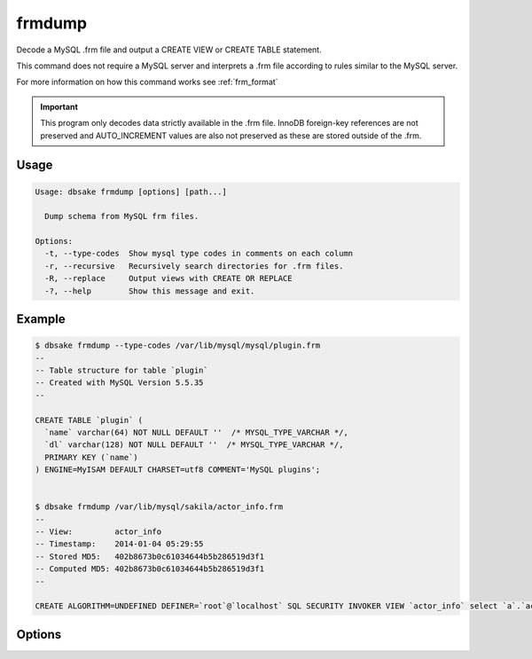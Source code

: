frmdump
-------

Decode a MySQL .frm file and output a CREATE VIEW or CREATE TABLE statement.

This command does not require a MySQL server and interprets a .frm file
according to rules similar to the MySQL server.

For more information on how this command works see :ref:`frm_format`

.. important::
   This program only decodes data strictly available in the .frm file.
   InnoDB foreign-key references are not preserved and AUTO_INCREMENT values
   are also not preserved as these are stored outside of the .frm.

Usage
.....

.. code-block:: bash

   Usage: dbsake frmdump [options] [path...]

     Dump schema from MySQL frm files.

   Options:
     -t, --type-codes  Show mysql type codes in comments on each column
     -r, --recursive   Recursively search directories for .frm files.
     -R, --replace     Output views with CREATE OR REPLACE
     -?, --help        Show this message and exit.

Example
.......

.. code-block:: bash

   $ dbsake frmdump --type-codes /var/lib/mysql/mysql/plugin.frm
   --
   -- Table structure for table `plugin`
   -- Created with MySQL Version 5.5.35
   --
   
   CREATE TABLE `plugin` (
     `name` varchar(64) NOT NULL DEFAULT ''  /* MYSQL_TYPE_VARCHAR */,
     `dl` varchar(128) NOT NULL DEFAULT ''  /* MYSQL_TYPE_VARCHAR */,
     PRIMARY KEY (`name`)
   ) ENGINE=MyISAM DEFAULT CHARSET=utf8 COMMENT='MySQL plugins';


   $ dbsake frmdump /var/lib/mysql/sakila/actor_info.frm
   --
   -- View:         actor_info
   -- Timestamp:    2014-01-04 05:29:55
   -- Stored MD5:   402b8673b0c61034644b5b286519d3f1
   -- Computed MD5: 402b8673b0c61034644b5b286519d3f1
   --
   
   CREATE ALGORITHM=UNDEFINED DEFINER=`root`@`localhost` SQL SECURITY INVOKER VIEW `actor_info` select `a`.`actor_id` AS `actor_id`,`a`.`first_name` AS `first_name`,`a`.`last_name` AS `last_name`,group_concat(distinct concat(`c`.`name`,': ',(select group_concat(`f`.`title` order by `f`.`title` ASC separator ', ') from ((`sakila`.`film` `f` join `sakila`.`film_category` `fc` on((`f`.`film_id` = `fc`.`film_id`))) join `sakila`.`film_actor` `fa` on((`f`.`film_id` = `fa`.`film_id`))) where ((`fc`.`category_id` = `c`.`category_id`) and (`fa`.`actor_id` = `a`.`actor_id`)))) order by `c`.`name` ASC separator '; ') AS `film_info` from (((`sakila`.`actor` `a` left join `sakila`.`film_actor` `fa` on((`a`.`actor_id` = `fa`.`actor_id`))) left join `sakila`.`film_category` `fc` on((`fa`.`film_id` = `fc`.`film_id`))) left join `sakila`.`category` `c` on((`fc`.`category_id` = `c`.`category_id`))) group by `a`.`actor_id`,`a`.`first_name`,`a`.`last_name`;

Options
.......

.. program:: frmdump

.. versionchanged:: 2.0.0
   frm-to-schema was renamed to frmdump

.. option:: -R, --replace

   Output view as CREATE OR REPLACE so that running the DDL against MySQL will
   overwrite a view.

.. option:: -t, --type-codes

   Add comment to base tables noting the underlying mysql type code
   as MYSQL_TYPE_<name>.

.. option:: -r, --recursive

   If any directory path is specified on the commandline, recursively
   search that directory and dump any files ending in .frm

.. option:: path [path...]

   Specify the .frm files to generate a CREATE TABLE command from.

.. versionadded:: 1.0.2
   Support for indexes with a prefix length in binary .frm files; e.g. KEY (blob_value(255))

.. versionchanged:: 1.0.2
   Views are parsed from .frm files rather than skipped.

.. versionchanged:: 1.0.2
   Raw MySQL types are no longer added as comments unless the --raw-types
   option is specified.

.. versionchanged:: 1.0.2
   A -- Table structure for table \`<name>\` comment is added before each table

.. versionchanged:: 2.0.0
   The ``--raw-types`` option was renamed to :option:`frmdump --type-codes`.

.. versionadded:: 1.0.2
   The :option:`frmdump --replace` option

.. versionadded:: 2.1.1
   The :option:`frmdump --recursive` option
